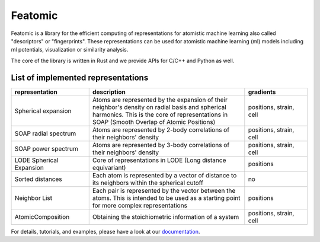 Featomic
=========

|test| |docs| |cov|

Featomic is a library for the efficient computing of representations for atomistic
machine learning also called "descriptors" or "fingerprints". These representations
can be used for atomistic machine learning (ml) models including ml potentials,
visualization or similarity analysis.

The core of the library is written in Rust and we provide APIs for C/C++ and
Python as well.

List of implemented representations
###################################

.. inclusion-marker-representations-start

.. list-table::
   :widths: 25 50 20
   :header-rows: 1

   * - representation
     - description
     - gradients

   * - Spherical expansion
     - Atoms are represented by the expansion of their neighbor's density on
       radial basis and spherical harmonics. This is the core of representations
       in SOAP (Smooth Overlap of Atomic Positions)
     - positions, strain, cell
   * - SOAP radial spectrum
     - Atoms are represented by 2-body correlations of their neighbors' density
     - positions, strain, cell
   * - SOAP power spectrum
     - Atoms are represented by 3-body correlations of their neighbors' density
     - positions, strain, cell
   * - LODE Spherical Expansion
     - Core of representations in LODE (Long distance equivariant)
     - positions
   * - Sorted distances
     - Each atom is represented by a vector of distance to its neighbors within
       the spherical cutoff
     - no
   * - Neighbor List
     - Each pair is represented by the vector between the atoms. This is
       intended to be used as a starting point for more complex representations
     - positions
   * - AtomicComposition
     - Obtaining the stoichiometric information of a system
     - positions, strain, cell

.. inclusion-marker-representations-end

For details, tutorials, and examples, please have a look at our `documentation`_.

.. _`documentation`: https://metatensor.github.io/featomic/index.html

.. |test| image:: https://img.shields.io/github/check-runs/metatensor/featomic/main?logo=github&label=tests
    :alt: Tests status
    :target: https://github.com/metatensor/featomic/actions?query=branch%3Amain

.. |docs| image:: https://img.shields.io/badge/📚_documentation-latest-sucess
    :alt: Documentation
    :target: `documentation`_

.. |cov| image:: https://codecov.io/gh/metatensor/featomic/branch/main/graph/badge.svg
    :alt: Coverage Status
    :target: https://codecov.io/gh/metatensor/featomic
